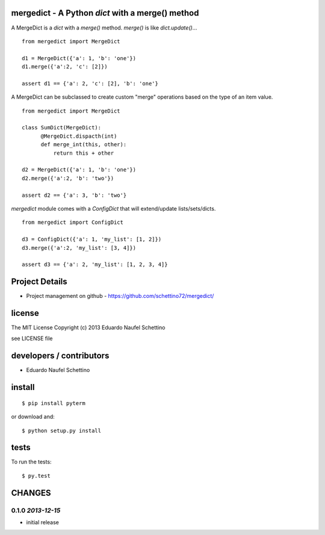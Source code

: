 mergedict - A Python `dict` with a merge() method
===================================================

A MergeDict is a `dict` with a `merge()` method.
`merge()` is like `dict.update()`...

::

    from mergedict import MergeDict

    d1 = MergeDict({'a': 1, 'b': 'one'})
    d1.merge({'a':2, 'c': [2]})

    assert d1 == {'a': 2, 'c': [2], 'b': 'one'}


A MergeDict can be subclassed to create custom "merge" operations
based on the type of an item value.


::

    from mergedict import MergeDict

    class SumDict(MergeDict):
          @MergeDict.dispacth(int)
          def merge_int(this, other):
              return this + other

    d2 = MergeDict({'a': 1, 'b': 'one'})
    d2.merge({'a':2, 'b': 'two'})

    assert d2 == {'a': 3, 'b': 'two'}


`mergedict` module comes with a `ConfigDict` that will
extend/update lists/sets/dicts.

::

    from mergedict import ConfigDict

    d3 = ConfigDict({'a': 1, 'my_list': [1, 2]})
    d3.merge({'a':2, 'my_list': [3, 4]})

    assert d3 == {'a': 2, 'my_list': [1, 2, 3, 4]}




Project Details
===============

- Project management on github - https://github.com/schettino72/mergedict/


license
=======

The MIT License
Copyright (c) 2013 Eduardo Naufel Schettino

see LICENSE file


developers / contributors
==========================

- Eduardo Naufel Schettino


install
=======

::

 $ pip install pyterm

or download and::

 $ python setup.py install


tests
=======

To run the tests::

  $ py.test


CHANGES
==========

0.1.0 *2013-12-15*
-------------------

- initial release
